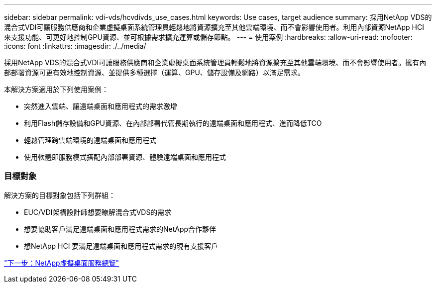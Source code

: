 ---
sidebar: sidebar 
permalink: vdi-vds/hcvdivds_use_cases.html 
keywords: Use cases, target audience 
summary: 採用NetApp VDS的混合式VDI可讓服務供應商和企業虛擬桌面系統管理員輕鬆地將資源擴充至其他雲端環境、而不會影響使用者。利用內部資源NetApp HCI 來支援功能、可更好地控制GPU資源、並可根據需求擴充運算或儲存節點。 
---
= 使用案例
:hardbreaks:
:allow-uri-read: 
:nofooter: 
:icons: font
:linkattrs: 
:imagesdir: ./../media/


採用NetApp VDS的混合式VDI可讓服務供應商和企業虛擬桌面系統管理員輕鬆地將資源擴充至其他雲端環境、而不會影響使用者。擁有內部部署資源可更有效地控制資源、並提供多種選擇（運算、GPU、儲存設備及網路）以滿足需求。

本解決方案適用於下列使用案例：

* 突然進入雲端、讓遠端桌面和應用程式的需求激增
* 利用Flash儲存設備和GPU資源、在內部部署代管長期執行的遠端桌面和應用程式、進而降低TCO
* 輕鬆管理跨雲端環境的遠端桌面和應用程式
* 使用軟體即服務模式搭配內部部署資源、體驗遠端桌面和應用程式




=== 目標對象

解決方案的目標對象包括下列群組：

* EUC/VDI架構設計師想要瞭解混合式VDS的需求
* 想要協助客戶滿足遠端桌面和應用程式需求的NetApp合作夥伴
* 想NetApp HCI 要滿足遠端桌面和應用程式需求的現有支援客戶


link:hcvdivds_netapp_virtual_desktop_service_overview.html["下一步：NetApp虛擬桌面服務總覽"]
